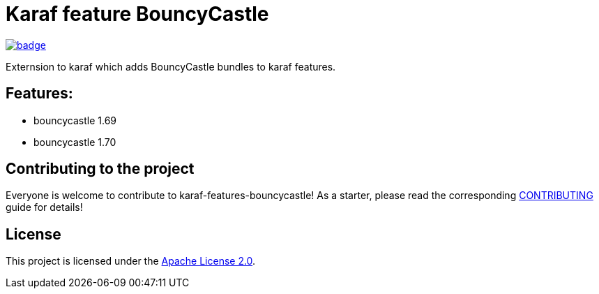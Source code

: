 # Karaf feature BouncyCastle

image::https://github.com/BlackBeltTechnology/karaf-features-bouncycastle/actions/workflows/build.yml/badge.svg?branch=develop[link="https://github.com/BlackBeltTechnology/karaf-features-bouncycastle/actions/workflows/build.yml" float="center"]


Externsion to karaf which adds BouncyCastle bundles to karaf features.


## Features:

- bouncycastle 1.69
- bouncycastle 1.70

== Contributing to the project

Everyone is welcome to contribute to karaf-features-bouncycastle! As a starter, please read the corresponding link:CONTRIBUTING.adoc[CONTRIBUTING] guide for details!


== License

This project is licensed under the https://www.apache.org/licenses/LICENSE-2.0[Apache License 2.0].
